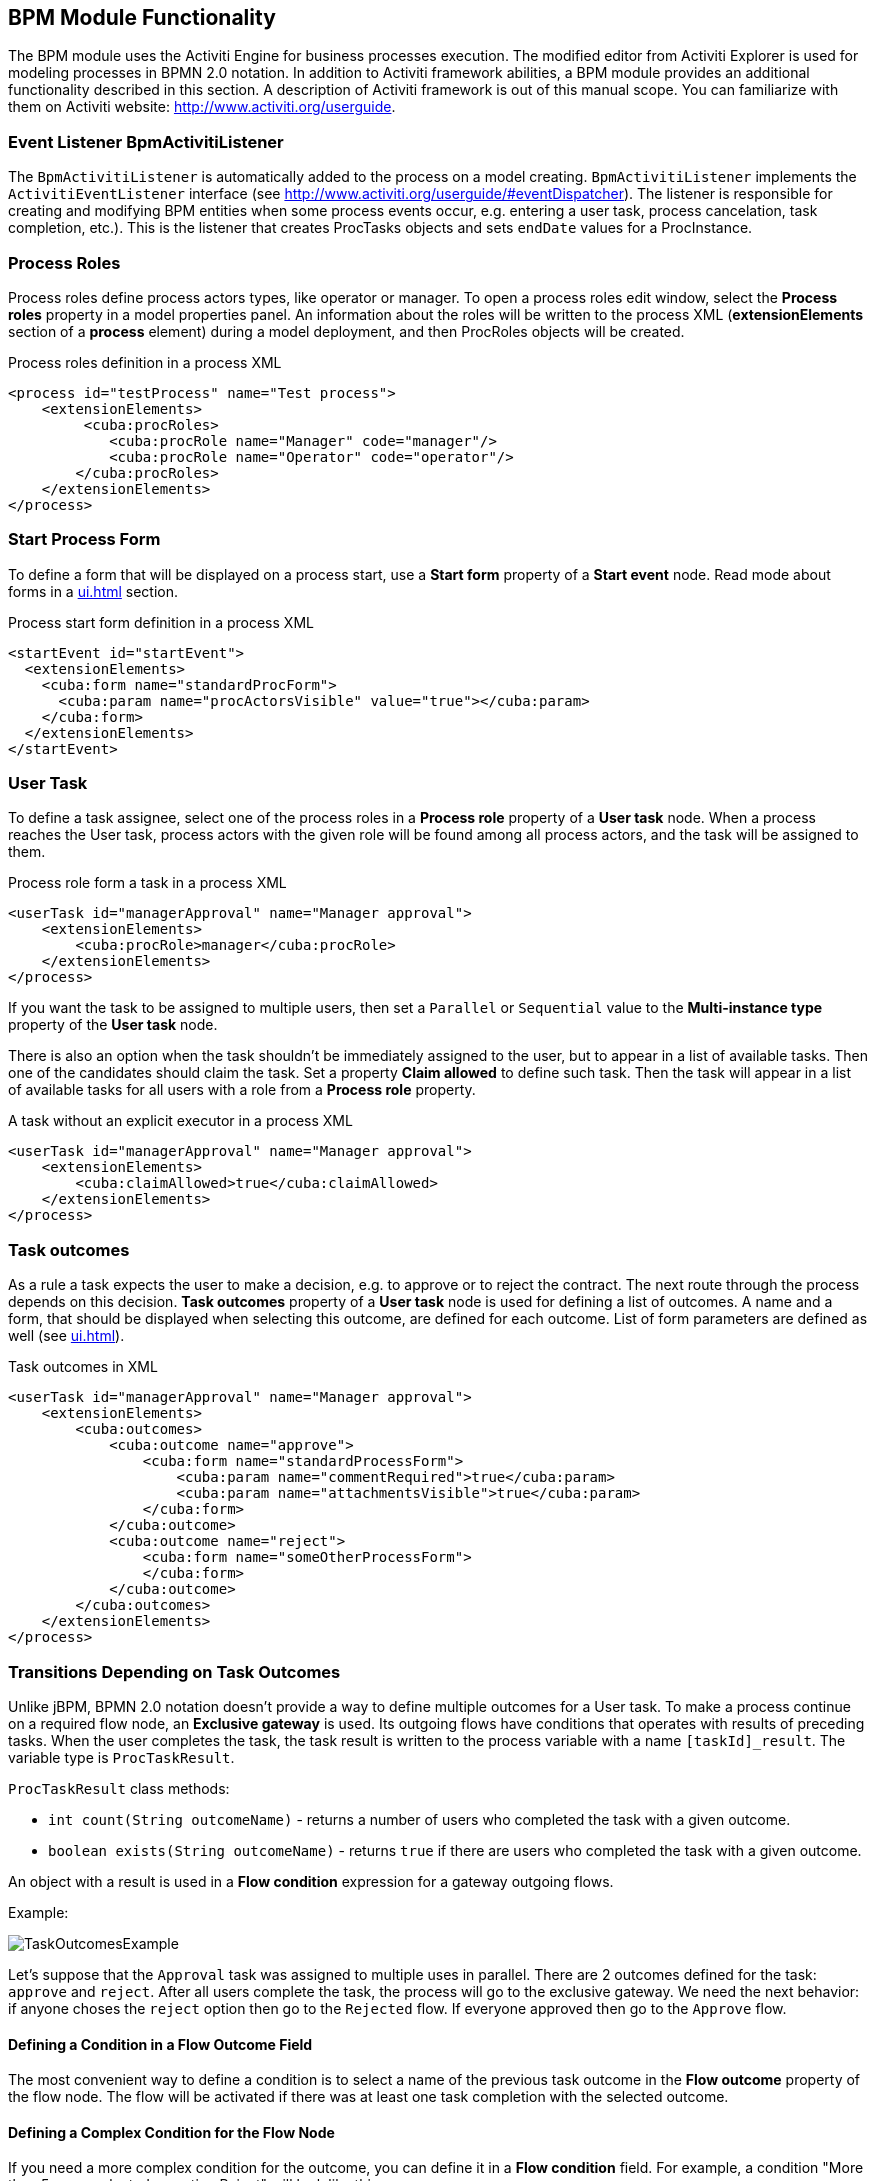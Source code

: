 [[functionality]]
== BPM Module Functionality

The BPM module uses the Activiti Engine for business processes execution. The modified editor from Activiti Explorer is used for modeling processes in BPMN 2.0 notation. In addition to Activiti framework abilities, a BPM module provides an additional functionality described in this section. A description of Activiti framework is out of this manual scope. You can familiarize with them on Activiti website: http://www.activiti.org/userguide.

[[bpm-activiti-listener]]
=== Event Listener BpmActivitiListener

The `BpmActivitiListener` is automatically added to the process on a model creating. `BpmActivitiListener` implements the `ActivitiEventListener` interface (see http://www.activiti.org/userguide/#eventDispatcher). The listener is responsible for creating and modifying BPM entities when some process events occur, e.g. entering a user task, process cancelation, task completion, etc.). This is the listener that creates ProcTasks objects and sets `endDate` values for a ProcInstance.

[[process-roles]]
=== Process Roles

Process roles define process actors types, like operator or manager. To open a process roles edit window, select the *Process roles* property in a model properties panel. An information about the roles will be written to the process XML (*extensionElements* section of a *process* element) during a model deployment, and then ProcRoles objects will be created.

.Process roles definition in a process XML
[source.xml]
----
<process id="testProcess" name="Test process">
    <extensionElements>
         <cuba:procRoles>
            <cuba:procRole name="Manager" code="manager"/>
            <cuba:procRole name="Operator" code="operator"/>
        </cuba:procRoles>
    </extensionElements>
</process>
----

[[start-process-form]]
=== Start Process Form

To define a form that will be displayed on a process start, use a *Start form* property of a *Start event* node. Read mode about forms in a  <<ui.adoc#process-forms>> section.

.Process start form definition in a process XML
[source, xml]
----
<startEvent id="startEvent">
  <extensionElements>
    <cuba:form name="standardProcForm">
      <cuba:param name="procActorsVisible" value="true"></cuba:param>
    </cuba:form>
  </extensionElements>
</startEvent>
----

[[user-task]]
=== User Task

To define a task assignee, select one of the process roles in a *Process role* property of a *User task* node. When a process reaches the User task, process actors with the given role will be found among all process actors, and the task will be assigned to them.

.Process role form a task in a process XML
[source, xml]
----
<userTask id="managerApproval" name="Manager approval">
    <extensionElements>
        <cuba:procRole>manager</cuba:procRole> 
    </extensionElements>
</process>
----

If you want the task to be assigned to multiple users, then set a `Parallel` or `Sequential` value to the *Multi-instance type* property of the *User task* node.

There is also an option when the task shouldn't be immediately assigned to the user, but to appear in a list of available tasks. Then one of the candidates should claim the task. Set a property *Claim allowed* to define such task. Then the task will appear in a list of available tasks for all users with a role from a *Process role* property.

.A task without an explicit executor in a process XML
[source,xml]
----
<userTask id="managerApproval" name="Manager approval">
    <extensionElements>
        <cuba:claimAllowed>true</cuba:claimAllowed>
    </extensionElements>
</process>
----

[[task-outcomes]]
=== Task outcomes

As a rule a task expects the user to make a decision, e.g. to approve or to reject the contract. The next route through the process depends on this decision. *Task outcomes* property of a *User task* node is used for defining a list of outcomes. A name and a form, that should be displayed when selecting this outcome, are defined for each outcome. List of form parameters are defined as well (see <<ui.adoc#process-forms>>).

.Task outcomes in XML
[source, xml]
----
<userTask id="managerApproval" name="Manager approval">
    <extensionElements>
        <cuba:outcomes>
            <cuba:outcome name="approve">
                <cuba:form name="standardProcessForm">
                    <cuba:param name="commentRequired">true</cuba:param>
                    <cuba:param name="attachmentsVisible">true</cuba:param>
                </cuba:form>
            </cuba:outcome>
            <cuba:outcome name="reject">
                <cuba:form name="someOtherProcessForm">
                </cuba:form>
            </cuba:outcome>
        </cuba:outcomes>
    </extensionElements>
</process>
----

[[transitions]]
=== Transitions Depending on Task Outcomes

Unlike jBPM, BPMN 2.0 notation doesn't provide a way to define multiple outcomes for a User task. To make a process continue on a required flow node, an *Exclusive gateway* is used. Its outgoing flows have conditions that operates with results of preceding tasks. When the user completes the task, the task result is written to the process variable with a name `[taskId]_result`. The variable type is `ProcTaskResult`.

`ProcTaskResult` class methods:

* `int count(String outcomeName)` - returns a number of users who completed the task with a given outcome.
* `boolean exists(String outcomeName)` - returns `true` if there are users who completed the task with a given outcome.

An object with a result is used in a *Flow condition* expression for a gateway outgoing flows.

Example:

image::TaskOutcomesExample.png[]

Let's suppose that the `Approval` task was assigned to multiple uses in parallel. There are 2 outcomes defined for the task: `approve` and `reject`. After all users complete the task, the process will go to the exclusive gateway. We need the next behavior: if anyone choses the `reject` option then go to the `Rejected` flow. If everyone approved then go to the `Approve` flow.

==== Defining a Condition in a Flow Outcome Field

The most convenient way to define a condition is to select a name of the previous task outcome in the *Flow outcome* property of the flow node. The flow will be activated if there was at least one task completion with the selected outcome.

==== Defining a Complex Condition for the Flow Node

If you need a more complex condition for the outcome, you can define it in a *Flow condition* field. For example, a condition "More than 5 users selected an option Reject" will look like this:

[source,groovy]
----
${approval_result.count('reject') > 5}
----

==== Flow Order

Please notice that a flow order should be defined. Otherwise, Activiti may process a default flow before the flows with explicit conditions. To define a flow order use a *Flow order* property of an *Exclusive gateway* node. 

[[script-execution]]
=== A Script Evaluation

A *Script task* node is used to evaluate a script. The system analyzes a content of a *Script* property value. If the content is a file path and the file exists, then the script from the file is executed. If there is no file on the given path, then the content of the *Script* field is evaluated.

You can use `persistence` and `metadata` objects inside the script.

[[service-invocation]]
=== Middleware Beans Methods Invocation

A *Service task* node is used to invoke a service method. Activiti engine is integrated with the Spring framework, so you can access middleware beans by their names. To invoke a managed bean method, write the expression like this in the *Expression* field:

[source,groovy]
----
${beanName.methodName(processVarName, 'someStringParam')}
----

[[timer]]
=== Completing a Task by Timer

To complete the task after a time interval, it is necessary to:

* Add a *Boundary timer event* node to the task node.
* Draw a flow from the timer node to the other required node.
* Define an expression for a time interval in the *Time duration* property of the timer node. For example `PT15M` is an expression for 15 minutes interval.
* Set the *Cancel activity* property to true. That will cancel the current task when the timer is fired.
* In a *Timer outcome* property define a task outcome that should be used when completing the task by the timer.

image::TimerEdit.png[]

.Defining an outcome for the timer
[source, xml]
----
<boundaryEvent id="managerApprovalTimer" cancelActivity="true" attachedToRef="managerApproval">
    <extensionElements>
        <cuba:outcome>approve</cuba:outcome>
    </extensionElements>
</boundaryEvent>
----

By default, a Job executor for processing timers is disabled. To enable it, set an application property `bpm.activiti.asyncExecutorEnabled = true`.

[[localization]]
=== Localization

A process may contain localized messages that are used for displaying task or outcomes names in a user interface.

To open the localized messages editor, select a *Localization property* of the model.

To localize a task name, create a record with a task id as a key.

To localize a task outcome name, create a record with an expression like `TASK_ID.OUTCOME_NAME` as a key.

To localize a process role name, create a record with a role code as a key.

.Localizaed messages in XML
[source,xml]
----
<process id="testProcess" name="Test process">
    <extensionElements>
        <cuba:localizations>
            <cuba:localization lang="en">
                <cuba:msg key="key1" value="value1"/>
                <cuba:msg key="key2" value="value2"/>
            </cuba:localization>
            <cuba:localization lang="ru">
                <cuba:msg key="key1" value="value1"/>
                <cuba:msg key="key2" value="value2"/>
            </cuba:localization>
      </cuba:localizations>
    </extensionElements>
</process>
----

[[submodels]]
=== Submodels

A *Sub model* node of the *Structural group* allows to use an existing model as a part of a new model. When deploying a process, submodel elements are inserted to the current model, and a process XML is produced from the result of this concatenation.